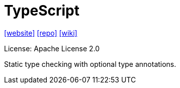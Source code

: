 = TypeScript
:url-website: https://www.typescriptlang.org/
:url-repo: https://github.com/microsoft/TypeScript
:url-wiki: https://en.wikipedia.org/wiki/TypeScript

{url-website}[[website\]]
{url-repo}[[repo\]]
{url-wiki}[[wiki\]]

License: Apache License 2.0

Static type checking with optional type annotations.
